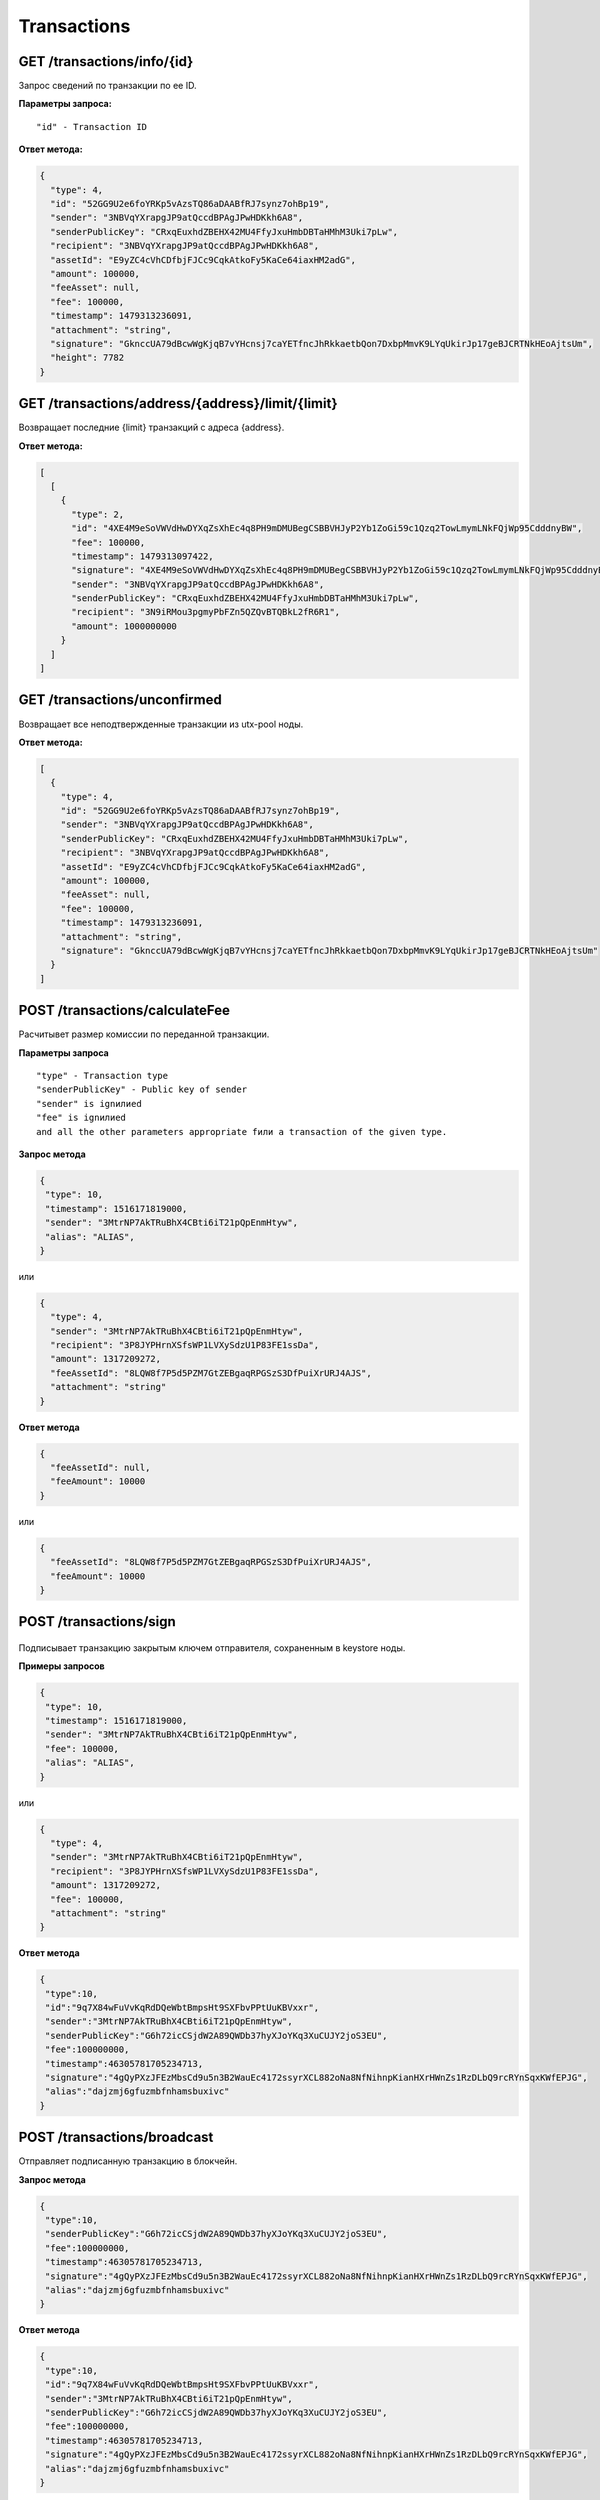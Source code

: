 Transactions
=============

GET /transactions/info/{id}
~~~~~~~~~~~~~~~~~~~~~~~~~~~

Запрос сведений по транзакции по ее ID.

**Параметры запроса:**

::

   "id" - Transaction ID

**Ответ метода:**

.. code:: js

   {
     "type": 4,
     "id": "52GG9U2e6foYRKp5vAzsTQ86aDAABfRJ7synz7ohBp19",
     "sender": "3NBVqYXrapgJP9atQccdBPAgJPwHDKkh6A8",
     "senderPublicKey": "CRxqEuxhdZBEHX42MU4FfyJxuHmbDBTaHMhM3Uki7pLw",
     "recipient": "3NBVqYXrapgJP9atQccdBPAgJPwHDKkh6A8",
     "assetId": "E9yZC4cVhCDfbjFJCc9CqkAtkoFy5KaCe64iaxHM2adG",
     "amount": 100000,
     "feeAsset": null,
     "fee": 100000,
     "timestamp": 1479313236091,
     "attachment": "string",
     "signature": "GknccUA79dBcwWgKjqB7vYHcnsj7caYETfncJhRkkaetbQon7DxbpMmvK9LYqUkirJp17geBJCRTNkHEoAjtsUm",
     "height": 7782
   }

GET /transactions/address/{address}/limit/{limit}
~~~~~~~~~~~~~~~~~~~~~~~~~~~~~~~~~~~~~~~~~~~~~~~~~

Возвращает последние {limit} транзакций с адреса {address}.

**Ответ метода:**

.. code:: js

   [
     [
       {
         "type": 2,
         "id": "4XE4M9eSoVWVdHwDYXqZsXhEc4q8PH9mDMUBegCSBBVHJyP2Yb1ZoGi59c1Qzq2TowLmymLNkFQjWp95CdddnyBW",
         "fee": 100000,
         "timestamp": 1479313097422,
         "signature": "4XE4M9eSoVWVdHwDYXqZsXhEc4q8PH9mDMUBegCSBBVHJyP2Yb1ZoGi59c1Qzq2TowLmymLNkFQjWp95CdddnyBW",
         "sender": "3NBVqYXrapgJP9atQccdBPAgJPwHDKkh6A8",
         "senderPublicKey": "CRxqEuxhdZBEHX42MU4FfyJxuHmbDBTaHMhM3Uki7pLw",
         "recipient": "3N9iRMou3pgmyPbFZn5QZQvBTQBkL2fR6R1",
         "amount": 1000000000
       }
     ]
   ]

GET /transactions/unconfirmed
~~~~~~~~~~~~~~~~~~~~~~~~~~~~~

Возвращает все неподтвержденные транзакции из utx-pool ноды.

**Ответ метода:**

.. code:: js

   [
     {
       "type": 4,
       "id": "52GG9U2e6foYRKp5vAzsTQ86aDAABfRJ7synz7ohBp19",
       "sender": "3NBVqYXrapgJP9atQccdBPAgJPwHDKkh6A8",
       "senderPublicKey": "CRxqEuxhdZBEHX42MU4FfyJxuHmbDBTaHMhM3Uki7pLw",
       "recipient": "3NBVqYXrapgJP9atQccdBPAgJPwHDKkh6A8",
       "assetId": "E9yZC4cVhCDfbjFJCc9CqkAtkoFy5KaCe64iaxHM2adG",
       "amount": 100000,
       "feeAsset": null,
       "fee": 100000,
       "timestamp": 1479313236091,
       "attachment": "string",
       "signature": "GknccUA79dBcwWgKjqB7vYHcnsj7caYETfncJhRkkaetbQon7DxbpMmvK9LYqUkirJp17geBJCRTNkHEoAjtsUm"
     }
   ]

POST /transactions/calculateFee
~~~~~~~~~~~~~~~~~~~~~~~~~~~~~~~

Расчитывет размер комиссии по переданной транзакции.

**Параметры запроса**

::

   "type" - Transaction type
   "senderPublicKey" - Public key of sender
   "sender" is ignилиed
   "fee" is ignилиed
   and all the other parameters appropriate fили a transaction of the given type.

**Запрос метода**

.. code:: js

   {
    "type": 10,
    "timestamp": 1516171819000,
    "sender": "3MtrNP7AkTRuBhX4CBti6iT21pQpEnmHtyw",
    "alias": "ALIAS",
   }

или

.. code:: js

   {
     "type": 4,
     "sender": "3MtrNP7AkTRuBhX4CBti6iT21pQpEnmHtyw",
     "recipient": "3P8JYPHrnXSfsWP1LVXySdzU1P83FE1ssDa",
     "amount": 1317209272,
     "feeAssetId": "8LQW8f7P5d5PZM7GtZEBgaqRPGSzS3DfPuiXrURJ4AJS",
     "attachment": "string"
   }

**Ответ метода**

.. code:: js

   {
     "feeAssetId": null,
     "feeAmount": 10000
   }

или

.. code:: js

   {
     "feeAssetId": "8LQW8f7P5d5PZM7GtZEBgaqRPGSzS3DfPuiXrURJ4AJS",
     "feeAmount": 10000
   }

POST /transactions/sign
~~~~~~~~~~~~~~~~~~~~~~~

.. figure:: https://img.shields.io/badge/API--KEY-required-red.svg

Подписывает транзакцию закрытым ключем отправителя, сохраненным в keystore ноды.

**Примеры запросов**

.. code:: js

   {
    "type": 10,
    "timestamp": 1516171819000,
    "sender": "3MtrNP7AkTRuBhX4CBti6iT21pQpEnmHtyw",
    "fee": 100000,
    "alias": "ALIAS",
   }

или

.. code:: js

   {
     "type": 4,
     "sender": "3MtrNP7AkTRuBhX4CBti6iT21pQpEnmHtyw",
     "recipient": "3P8JYPHrnXSfsWP1LVXySdzU1P83FE1ssDa",
     "amount": 1317209272,
     "fee": 100000,
     "attachment": "string"
   }

**Ответ метода**

.. code:: js

   {
    "type":10,
    "id":"9q7X84wFuVvKqRdDQeWbtBmpsHt9SXFbvPPtUuKBVxxr",
    "sender":"3MtrNP7AkTRuBhX4CBti6iT21pQpEnmHtyw",
    "senderPublicKey":"G6h72icCSjdW2A89QWDb37hyXJoYKq3XuCUJY2joS3EU",
    "fee":100000000,
    "timestamp":46305781705234713,
    "signature":"4gQyPXzJFEzMbsCd9u5n3B2WauEc4172ssyrXCL882oNa8NfNihnpKianHXrHWnZs1RzDLbQ9rcRYnSqxKWfEPJG",
    "alias":"dajzmj6gfuzmbfnhamsbuxivc"
   }


POST /transactions/broadcast
~~~~~~~~~~~~~~~~~~~~~~~~~~~~

Отправляет подписанную транзакцию в блокчейн.

**Запрос метода**

.. code:: js

   {
    "type":10,
    "senderPublicKey":"G6h72icCSjdW2A89QWDb37hyXJoYKq3XuCUJY2joS3EU",
    "fee":100000000,
    "timestamp":46305781705234713,
    "signature":"4gQyPXzJFEzMbsCd9u5n3B2WauEc4172ssyrXCL882oNa8NfNihnpKianHXrHWnZs1RzDLbQ9rcRYnSqxKWfEPJG",
    "alias":"dajzmj6gfuzmbfnhamsbuxivc"
   }

**Ответ метода**

.. code:: js

   {
    "type":10,
    "id":"9q7X84wFuVvKqRdDQeWbtBmpsHt9SXFbvPPtUuKBVxxr",
    "sender":"3MtrNP7AkTRuBhX4CBti6iT21pQpEnmHtyw",
    "senderPublicKey":"G6h72icCSjdW2A89QWDb37hyXJoYKq3XuCUJY2joS3EU",
    "fee":100000000,
    "timestamp":46305781705234713,
    "signature":"4gQyPXzJFEzMbsCd9u5n3B2WauEc4172ssyrXCL882oNa8NfNihnpKianHXrHWnZs1RzDLbQ9rcRYnSqxKWfEPJG",
    "alias":"dajzmj6gfuzmbfnhamsbuxivc"
   }

GET /transactions/address/{address}/limit/{limit}?after={after}
~~~~~~~~~~~~~~~~~~~~~~~~~~~~~~~~~~~~~~~~~~~~~~~~~~~~~~~~~~~~~~~~~~~~~~~~~~~~~~~~~
Возвращает список транзакций, в которых в качестве одного из адресатов указан {address}.